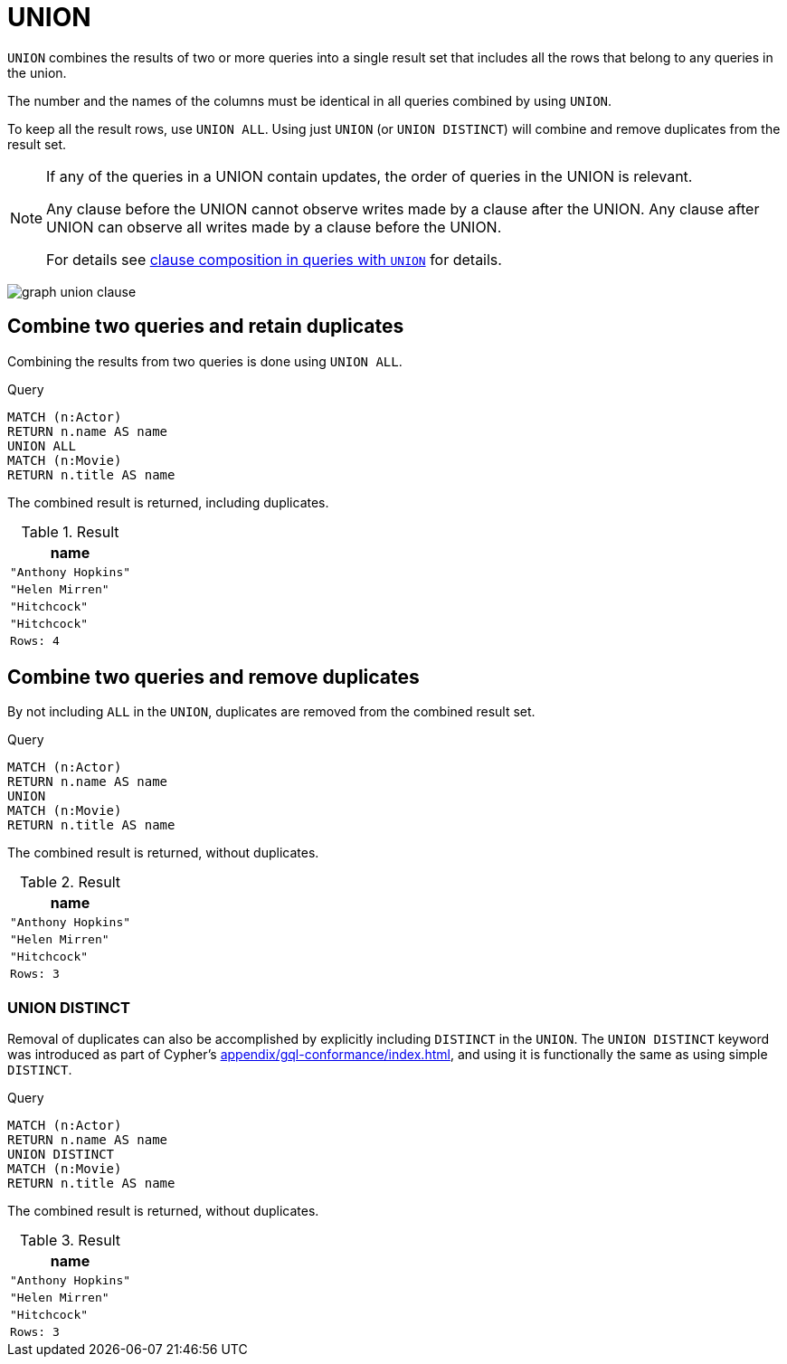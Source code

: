 :description: The `UNION` clause is used to combine the result of multiple queries.

[[query-union]]
= UNION

`UNION` combines the results of two or more queries into a single result set that includes all the rows that belong to any queries in the union.

The number and the names of the columns must be identical in all queries combined by using `UNION`.

To keep all the result rows, use `UNION ALL`.
Using just `UNION` (or `UNION DISTINCT`) will combine and remove duplicates from the result set.

[NOTE]
====
If any of the queries in a UNION contain updates, the order of queries in the UNION is relevant.

Any clause before the UNION cannot observe writes made by a clause after the UNION.
Any clause after UNION can observe all writes made by a clause before the UNION.

For details see xref::clauses/clause_composition.adoc#cypher-clause-composition-union-queries[clause composition in queries with `UNION`] for details.
====

image:graph_union_clause.svg[]

////
[source, cypher, role=test-setup]
----
CREATE
  (ah:Actor {name: 'Anthony Hopkins'}),
  (hm:Actor {name: 'Helen Mirren'}),
  (hitchcock:Actor {name: 'Hitchcock'}),
  (hitchcockMovie:Movie {title: 'Hitchcock'}),
  (ah)-[:KNOWS]->(hm),
  (ah)-[:ACTS_IN]->(hitchcockMovie),
  (hm)-[:ACTS_IN]->(hitchcockMovie)
----
////


[[union-combine-queries-retain-duplicates]]
== Combine two queries and retain duplicates

Combining the results from two queries is done using `UNION ALL`.

.Query
[source, cypher]
----
MATCH (n:Actor)
RETURN n.name AS name
UNION ALL
MATCH (n:Movie)
RETURN n.title AS name
----

The combined result is returned, including duplicates.

.Result
[role="queryresult",options="header,footer",cols="1*<m"]
|===
| name
| "Anthony Hopkins"
| "Helen Mirren"
| "Hitchcock"
| "Hitchcock"
|Rows: 4
|===


[[union-combine-queries-remove-duplicates]]
== Combine two queries and remove duplicates

By not including `ALL` in the `UNION`, duplicates are removed from the combined result set.

.Query
[source, cypher]
----
MATCH (n:Actor)
RETURN n.name AS name
UNION
MATCH (n:Movie)
RETURN n.title AS name
----

The combined result is returned, without duplicates.

.Result
[role="queryresult",options="header,footer",cols="1*<m"]
|===
| name
| "Anthony Hopkins"
| "Helen Mirren"
| "Hitchcock"
|Rows: 3
|===

[role=label--new-5.19]
[[union-distinct]]
=== UNION DISTINCT

Removal of duplicates can also be accomplished by explicitly including `DISTINCT` in the `UNION`.
The `UNION DISTINCT` keyword was introduced as part of Cypher's xref:appendix/gql-conformance/index.adoc[], and using it is functionally the same as using simple `DISTINCT`.

.Query
[source, cypher]
----
MATCH (n:Actor)
RETURN n.name AS name
UNION DISTINCT
MATCH (n:Movie)
RETURN n.title AS name
----

The combined result is returned, without duplicates.

.Result
[role="queryresult",options="header,footer",cols="1*<m"]
|===
| name
| "Anthony Hopkins"
| "Helen Mirren"
| "Hitchcock"
|Rows: 3
|===
